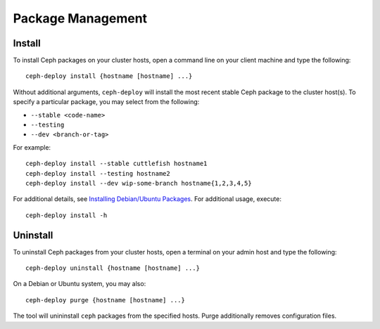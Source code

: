====================
 Package Management
====================

Install
=======

To install Ceph packages on your cluster hosts, open a command line on your
client machine and type the following::

	ceph-deploy install {hostname [hostname] ...}

Without additional arguments, ``ceph-deploy`` will install the most recent
stable Ceph package to the cluster host(s). To specify a particular package, 
you may select from the following:

- ``--stable <code-name>`` 
- ``--testing`` 
- ``--dev <branch-or-tag>`` 

For example:: 

	ceph-deploy install --stable cuttlefish hostname1
	ceph-deploy install --testing hostname2
	ceph-deploy install --dev wip-some-branch hostname{1,2,3,4,5}
	
For additional details, see `Installing Debian/Ubuntu Packages`_.
For additional usage, execute:: 

	ceph-deploy install -h


Uninstall
=========

To uninstall Ceph packages from your cluster hosts, open a terminal on
your admin host and type the following:: 

	ceph-deploy uninstall {hostname [hostname] ...}

On a Debian or Ubuntu system, you may also::

	ceph-deploy purge {hostname [hostname] ...}

The tool will unininstall ``ceph`` packages from the specified hosts.  Purge
additionally removes configuration files.

.. _Installing Debian/Ubuntu Packages:  ../../../install/debian


